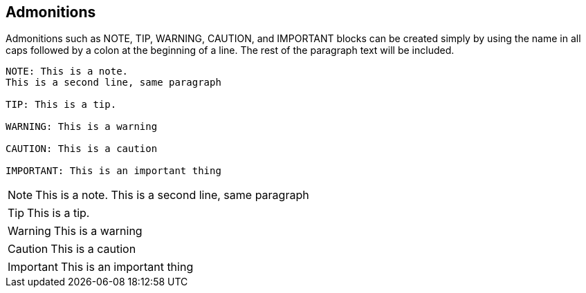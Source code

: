 
== Admonitions

Admonitions such as NOTE, TIP, WARNING, CAUTION, and IMPORTANT blocks can be created simply by using the name in all caps followed by a colon at the beginning of a line.
The rest of the paragraph text will be included.

ifeval::["{backend}" == "html5"]

[source,asciidoc]
----
NOTE: This is a note.
This is a second line, same paragraph

TIP: This is a tip.

WARNING: This is a warning

CAUTION: This is a caution

IMPORTANT: This is an important thing
----

NOTE: This is a note.
This is a second line, same paragraph

TIP: This is a tip.

WARNING: This is a warning

CAUTION: This is a caution

IMPORTANT: This is an important thing
endif::[]
